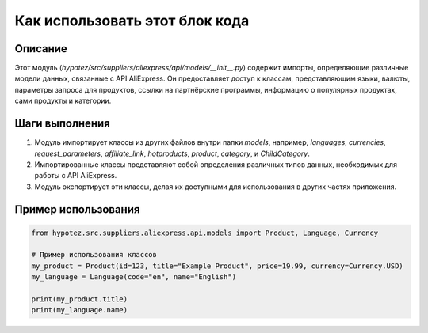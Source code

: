 Как использовать этот блок кода
=========================================================================================

Описание
-------------------------
Этот модуль (`hypotez/src/suppliers/aliexpress/api/models/__init__.py`) содержит импорты, определяющие различные модели данных, связанные с API AliExpress. Он предоставляет доступ к классам, представляющим языки, валюты, параметры запроса для продуктов, ссылки на партнёрские программы, информацию о популярных продуктах, сами продукты и категории.

Шаги выполнения
-------------------------
1. Модуль импортирует классы из других файлов внутри папки `models`, например, `languages`, `currencies`, `request_parameters`, `affiliate_link`, `hotproducts`, `product`, `category`, и `ChildCategory`.
2. Импортированные классы представляют собой определения различных типов данных, необходимых для работы с API AliExpress.
3. Модуль экспортирует эти классы, делая их доступными для использования в других частях приложения.

Пример использования
-------------------------
.. code-block:: python

    from hypotez.src.suppliers.aliexpress.api.models import Product, Language, Currency

    # Пример использования классов
    my_product = Product(id=123, title="Example Product", price=19.99, currency=Currency.USD)
    my_language = Language(code="en", name="English")

    print(my_product.title)
    print(my_language.name)